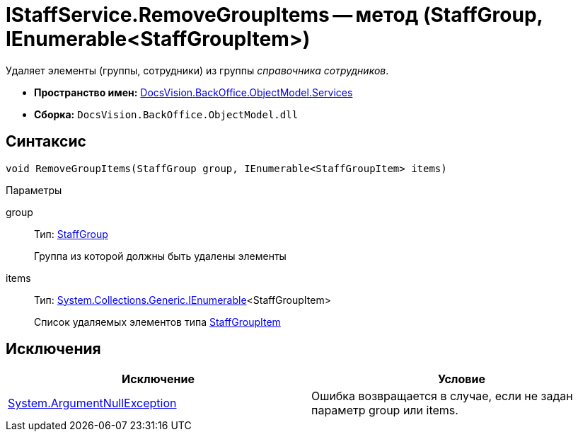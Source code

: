 = IStaffService.RemoveGroupItems -- метод (StaffGroup, IEnumerable<StaffGroupItem>)

Удаляет элементы (группы, сотрудники) из группы _справочника сотрудников_.

* *Пространство имен:* xref:api/DocsVision/BackOffice/ObjectModel/Services/Services_NS.adoc[DocsVision.BackOffice.ObjectModel.Services]
* *Сборка:* `DocsVision.BackOffice.ObjectModel.dll`

== Синтаксис

[source,csharp]
----
void RemoveGroupItems(StaffGroup group, IEnumerable<StaffGroupItem> items)
----

Параметры

group::
Тип: xref:api/DocsVision/BackOffice/ObjectModel/StaffGroup_CL.adoc[StaffGroup]
+
Группа из которой должны быть удалены элементы
items::
Тип: http://msdn.microsoft.com/ru-ru/library/9eekhta0.aspx[System.Collections.Generic.IEnumerable]<StaffGroupItem>
+
Список удаляемых элементов типа xref:api/DocsVision/BackOffice/ObjectModel/StaffGroupItem_CL.adoc[StaffGroupItem]

== Исключения

[cols=",",options="header"]
|===
|Исключение |Условие
|http://msdn.microsoft.com/ru-ru/library/system.argumentnullexception.aspx[System.ArgumentNullException] |Ошибка возвращается в случае, если не задан параметр group или items.
|===
